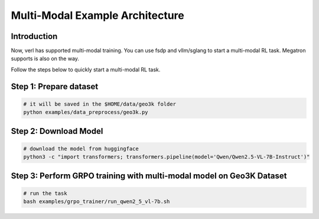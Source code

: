 Multi-Modal Example Architecture
=================================

Introduction
------------

Now, verl has supported multi-modal training. You can use fsdp and
vllm/sglang to start a multi-modal RL task. Megatron supports is also
on the way.

Follow the steps below to quickly start a multi-modal RL task.

Step 1: Prepare dataset
-----------------------

.. code:: python

    # it will be saved in the $HOME/data/geo3k folder
    python examples/data_preprocess/geo3k.py

Step 2: Download Model
----------------------

.. code:: bash

    # download the model from huggingface
    python3 -c "import transformers; transformers.pipeline(model='Qwen/Qwen2.5-VL-7B-Instruct')"

Step 3: Perform GRPO training with multi-modal model on Geo3K Dataset
---------------------------------------------------------------------

.. code:: bash

    # run the task
    bash examples/grpo_trainer/run_qwen2_5_vl-7b.sh
